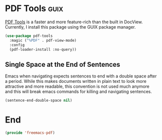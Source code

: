 * PDF Tools :guix:

[[https://github.com/politza/pdf-tools][PDF Tools]] is a faster and more feature-rich than the built in DocView. Currently, I install this package using the GUIX package manager.

#+begin_src emacs-lisp :tangle yes
  (use-package pdf-tools
    :magic ("%PDF" . pdf-view-mode)
    :config
    (pdf-loader-install :no-query))
#+end_src

** Single Space at the End of Sentences

Emacs when navigating expects sentences to end with a double space after a period. While this makes documents written in plain text to look more attractive and more readable, this convention is not used much anymore and this will break emacs commands for killing and navigating sentences.

#+begin_src emacs-lisp :noweb-ref emacs_custom
  (sentence-end-double-space nil)
#+end_src

* End

#+begin_src emacs-lisp :tangle yes
  (provide 'freemacs-pdf)
#+end_src
